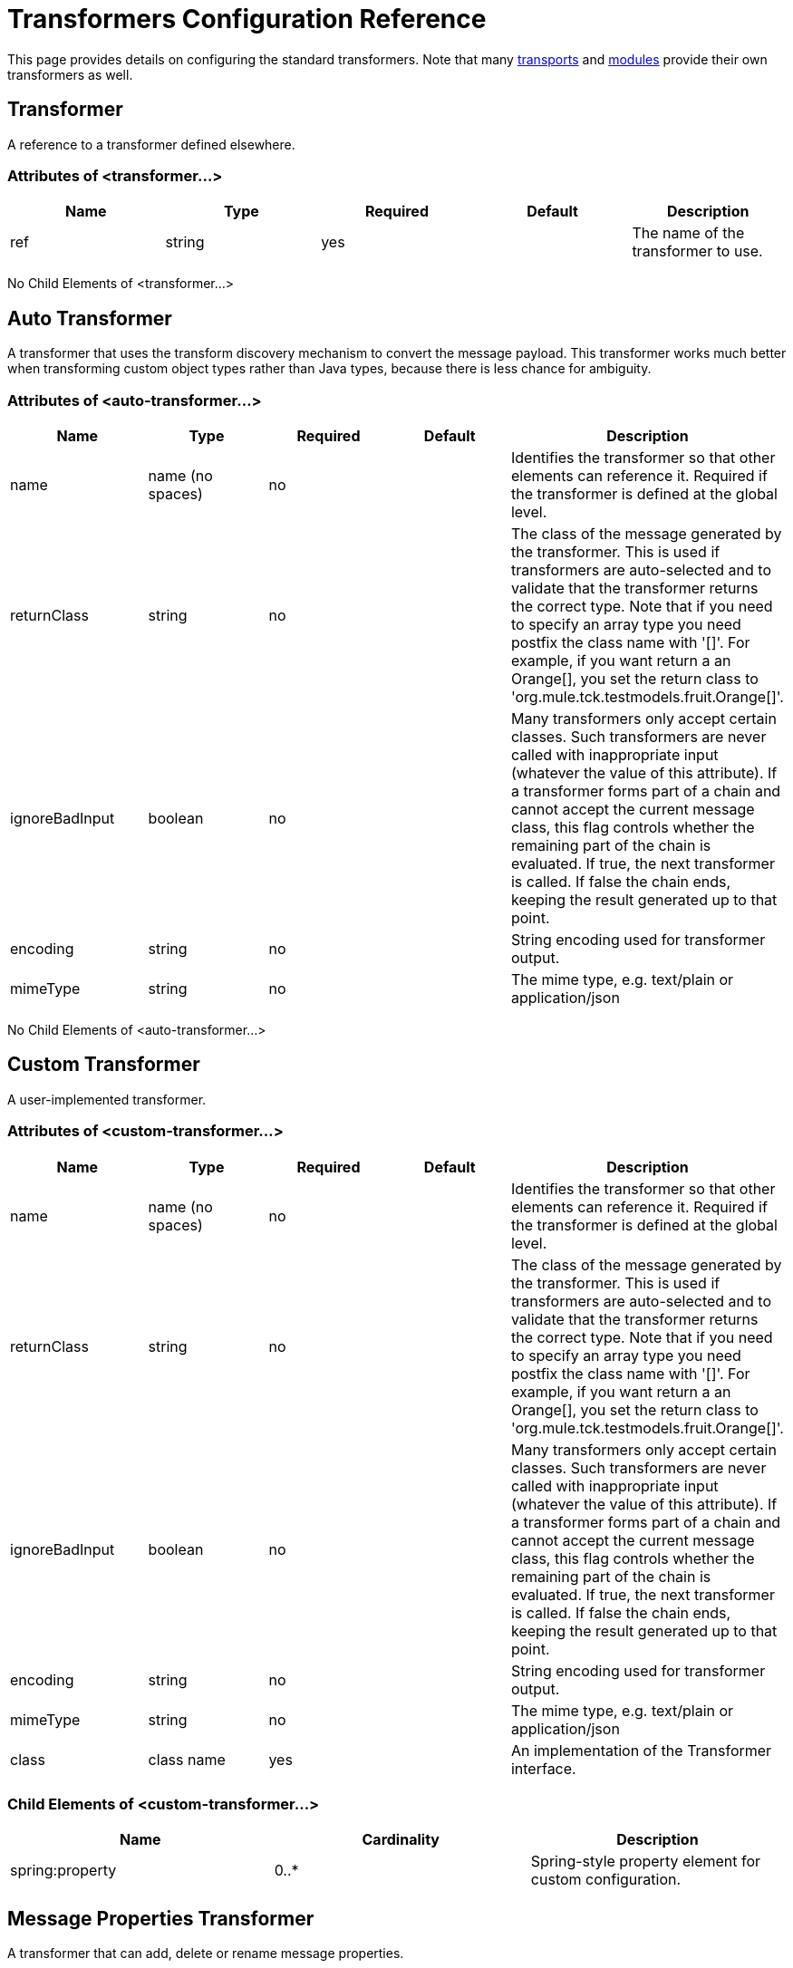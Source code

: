 = Transformers Configuration Reference

This page provides details on configuring the standard transformers. Note that many link:/mule\-user\-guide/v/3\.3/transports-reference[transports] and link:/mule\-user\-guide/v/3\.3/modules-reference[modules] provide their own transformers as well.

== Transformer

A reference to a transformer defined elsewhere.

=== Attributes of <transformer...>

[%header,cols="5*"]
|===
|Name |Type |Required |Default |Description
|ref |string |yes |  |The name of the transformer to use.
|===

No Child Elements of <transformer...>


== Auto Transformer

A transformer that uses the transform discovery mechanism to convert the message payload. This transformer works much better when transforming custom object types rather than Java types, because there is less chance for ambiguity.

=== Attributes of <auto-transformer...>

[%header,cols="5*"]
|===
|Name |Type |Required |Default |Description
|name |name (no spaces) |no |  |Identifies the transformer so that other elements can reference it. Required if the transformer is defined at the global level.
|returnClass |string |no |  |The class of the message generated by the transformer. This is used if transformers are auto-selected and to validate that the transformer returns the correct type. Note that if you need to specify an array type you need postfix the class name with '[]'. For example, if you want return a an Orange[], you set the return class to 'org.mule.tck.testmodels.fruit.Orange[]'.
|ignoreBadInput |boolean |no |  |Many transformers only accept certain classes. Such transformers are never called with inappropriate input (whatever the value of this attribute). If a transformer forms part of a chain and cannot accept the current message class, this flag controls whether the remaining part of the chain is evaluated. If true, the next transformer is called. If false the chain ends, keeping the result generated up to that point.
|encoding |string |no |  |String encoding used for transformer output.
|mimeType |string |no |  |The mime type, e.g. text/plain or application/json
|===

No Child Elements of <auto-transformer...>


== Custom Transformer

A user-implemented transformer.

=== Attributes of <custom-transformer...>

[%header,cols="5*"]
|===
|Name |Type |Required |Default |Description
|name |name (no spaces) |no |  |Identifies the transformer so that other elements can reference it. Required if the transformer is defined at the global level.
|returnClass |string |no |  |The class of the message generated by the transformer. This is used if transformers are auto-selected and to validate that the transformer returns the correct type. Note that if you need to specify an array type you need postfix the class name with '[]'. For example, if you want return a an Orange[], you set the return class to 'org.mule.tck.testmodels.fruit.Orange[]'.
|ignoreBadInput |boolean |no |  |Many transformers only accept certain classes. Such transformers are never called with inappropriate input (whatever the value of this attribute). If a transformer forms part of a chain and cannot accept the current message class, this flag controls whether the remaining part of the chain is evaluated. If true, the next transformer is called. If false the chain ends, keeping the result generated up to that point.
|encoding |string |no |  |String encoding used for transformer output.
|mimeType |string |no |  |The mime type, e.g. text/plain or application/json
|class |class name |yes |  |An implementation of the Transformer interface.
|===

=== Child Elements of <custom-transformer...>

[%header,cols="34,33,33"]
|===
|Name |Cardinality |Description
|spring:property |0..* |Spring-style property element for custom configuration.
|===

== Message Properties Transformer

A transformer that can add, delete or rename message properties.

=== Attributes of <message-properties-transformer...>

[%header,cols="5*"]
|===
|Name |Type |Required |Default |Description
|name |name (no spaces) |no |  |Identifies the transformer so that other elements can reference it. Required if the transformer is defined at the global level.
|returnClass |string |no |  |The class of the message generated by the transformer. This is used if transformers are auto-selected and to validate that the transformer returns the correct type. Note that if you need to specify an array type you need postfix the class name with '[]'. For example, if you want return a an Orange[], you set the return class to 'org.mule.tck.testmodels.fruit.Orange[]'.
|ignoreBadInput |boolean |no |  |Many transformers only accept certain classes. Such transformers are never called with inappropriate input (whatever the value of this attribute). If a transformer forms part of a chain and cannot accept the current message class, this flag controls whether the remaining part of the chain is evaluated. If true, the next transformer is called. If false the chain ends, keeping the result generated up to that point.
|encoding |string |no |  |String encoding used for transformer output.
|mimeType |string |no |  |The mime type, e.g. text/plain or application/json
|overwrite |boolean |no |true |If false, a property is not added if the message already contains a property with that name.
|scope |enumeration |no |outbound |Property scope to/from which properties are added/removed. The scope determines the lifespan of the properties. Default scope is outbound.
|===

=== Child Elements of <message-properties-transformer...>

[%header,cols="34,33,33"]
|===
|Name |Cardinality |Description
|delete-message-property |0..* |Delete message properties matching a regular expression or wildcard.
|add-message-property |0..* |Add a message property.
|rename-message-property |0..* |Rename a message property.
|add-message-properties |0..1 |Add a set of message properties.
|===

== Base64 Encoder Transformer

A transformer that base64 encodes a string or byte array message.

=== Attributes of <base64-encoder-transformer...>

[%header,cols="5*"]
|===
|Name |Type |Required |Default |Description
|name |name (no spaces) |no |  |Identifies the transformer so that other elements can reference it. Required if the transformer is defined at the global level.
|returnClass |string |no |  |The class of the message generated by the transformer. This is used if transformers are auto-selected and to validate that the transformer returns the correct type. Note that if you need to specify an array type you need postfix the class name with '[]'. For example, if you want return a an Orange[], you set the return class to 'org.mule.tck.testmodels.fruit.Orange[]'.
|ignoreBadInput |boolean |no |  |Many transformers only accept certain classes. Such transformers are never called with inappropriate input (whatever the value of this attribute). If a transformer forms part of a chain and cannot accept the current message class, this flag controls whether the remaining part of the chain is evaluated. If true, the next transformer is called. If false the chain ends, keeping the result generated up to that point.
|encoding |string |no |  |String encoding used for transformer output.
|mimeType |string |no |  |The mime type, e.g. text/plain or application/json
|===

No Child Elements of <base64-encoder-transformer...>


== Base64 Decoder Transformer

A transformer that base64 decodes a message to give an array of bytes.

=== Attributes of <base64-decoder-transformer...>

[%header,cols="5*"]
|===
|Name |Type |Required |Default |Description
|name |name (no spaces) |no |  |Identifies the transformer so that other elements can reference it. Required if the transformer is defined at the global level.
|returnClass |string |no |  |The class of the message generated by the transformer. This is used if transformers are auto-selected and to validate that the transformer returns the correct type. Note that if you need to specify an array type you need postfix the class name with '[]'. For example, if you want return a an Orange[], you set the return class to 'org.mule.tck.testmodels.fruit.Orange[]'.
|ignoreBadInput |boolean |no |  |Many transformers only accept certain classes. Such transformers are never called with inappropriate input (whatever the value of this attribute). If a transformer forms part of a chain and cannot accept the current message class, this flag controls whether the remaining part of the chain is evaluated. If true, the next transformer is called. If false the chain ends, keeping the result generated up to that point.
|encoding |string |no |  |String encoding used for transformer output.
|mimeType |string |no |  |The mime type, e.g. text/plain or application/json
|===

No Child Elements of <base64-decoder-transformer...>


== XML Entity Encoder Transformer

A transformer that encodes a string using XML entities.

=== Attributes of <xml-entity-encoder-transformer...>

[%header,cols="5*"]
|===
|Name |Type |Required |Default |Description
|name |name (no spaces) |no |  |Identifies the transformer so that other elements can reference it. Required if the transformer is defined at the global level.
|returnClass |string |no |  |The class of the message generated by the transformer. This is used if transformers are auto-selected and to validate that the transformer returns the correct type. Note that if you need to specify an array type you need postfix the class name with '[]'. For example, if you want return a an Orange[], you set the return class to 'org.mule.tck.testmodels.fruit.Orange[]'.
|ignoreBadInput |boolean |no |  |Many transformers only accept certain classes. Such transformers are never called with inappropriate input (whatever the value of this attribute). If a transformer forms part of a chain and cannot accept the current message class, this flag controls whether the remaining part of the chain is evaluated. If true, the next transformer is called. If false the chain ends, keeping the result generated up to that point.
|encoding |string |no |  |String encoding used for transformer output.
|mimeType |string |no |  |The mime type, e.g. text/plain or application/json
|===

No Child Elements of <xml-entity-encoder-transformer...>


== XML Entity Decoder Transformer

A transformer that decodes a string containing XML entities.

=== Attributes of <xml-entity-decoder-transformer...>

[%header,cols="5*"]
|===
|Name |Type |Required |Default |Description
|name |name (no spaces) |no |  |Identifies the transformer so that other elements can reference it. Required if the transformer is defined at the global level.
|returnClass |string |no |  |The class of the message generated by the transformer. This is used if transformers are auto-selected and to validate that the transformer returns the correct type. Note that if you need to specify an array type you need postfix the class name with '[]'. For example, if you want return a an Orange[], you set the return class to 'org.mule.tck.testmodels.fruit.Orange[]'.
|ignoreBadInput |boolean |no |  |Many transformers only accept certain classes. Such transformers are never called with inappropriate input (whatever the value of this attribute). If a transformer forms part of a chain and cannot accept the current message class, this flag controls whether the remaining part of the chain is evaluated. If true, the next transformer is called. If false the chain ends, keeping the result generated up to that point.
|encoding |string |no |  |String encoding used for transformer output.
|mimeType |string |no |  |The mime type, e.g. text/plain or application/json
|===

No Child Elements of <xml-entity-decoder-transformer...>


== Gzip Compress Transformer

A transformer that compresses a byte array using gzip.

=== Attributes of <gzip-compress-transformer...>

[%header,cols="5*"]
|===
|Name |Type |Required |Default |Description
|name |name (no spaces) |no |  |Identifies the transformer so that other elements can reference it. Required if the transformer is defined at the global level.
|returnClass |string |no |  |The class of the message generated by the transformer. This is used if transformers are auto-selected and to validate that the transformer returns the correct type. Note that if you need to specify an array type you need postfix the class name with '[]'. For example, if you want return a an Orange[], you set the return class to 'org.mule.tck.testmodels.fruit.Orange[]'.
|ignoreBadInput |boolean |no |  |Many transformers only accept certain classes. Such transformers are never called with inappropriate input (whatever the value of this attribute). If a transformer forms part of a chain and cannot accept the current message class, this flag controls whether the remaining part of the chain is evaluated. If true, the next transformer is called. If false the chain ends, keeping the result generated up to that point.
|encoding |string |no |  |String encoding used for transformer output.
|mimeType |string |no |  |The mime type, e.g. text/plain or application/json
|===

No Child Elements of <gzip-compress-transformer...>


== Gzip Uncompress Transformer

A transformer that uncompresses a byte array using gzip.

=== Attributes of <gzip-uncompress-transformer...>

[%header,cols="5*"]
|===
|Name |Type |Required |Default |Description
|name |name (no spaces) |no |  |Identifies the transformer so that other elements can reference it. Required if the transformer is defined at the global level.
|returnClass |string |no |  |The class of the message generated by the transformer. This is used if transformers are auto-selected and to validate that the transformer returns the correct type. Note that if you need to specify an array type you need postfix the class name with '[]'. For example, if you want return a an Orange[], you set the return class to 'org.mule.tck.testmodels.fruit.Orange[]'.
|ignoreBadInput |boolean |no |  |Many transformers only accept certain classes. Such transformers are never called with inappropriate input (whatever the value of this attribute). If a transformer forms part of a chain and cannot accept the current message class, this flag controls whether the remaining part of the chain is evaluated. If true, the next transformer is called. If false the chain ends, keeping the result generated up to that point.
|encoding |string |no |  |String encoding used for transformer output.
|mimeType |string |no |  |The mime type, e.g. text/plain or application/json
|===

No Child Elements of <gzip-uncompress-transformer...>


== Byte Array to Hex String Transformer

A transformer that converts a byte array to a string of hexadecimal digits.

=== Attributes of <byte-array-to-hex-string-transformer...>

[%header,cols="5*"]
|===
|Name |Type |Required |Default |Description
|name |name (no spaces) |no |  |Identifies the transformer so that other elements can reference it. Required if the transformer is defined at the global level.
|returnClass |string |no |  |The class of the message generated by the transformer. This is used if transformers are auto-selected and to validate that the transformer returns the correct type. Note that if you need to specify an array type you need postfix the class name with '[]'. For example, if you want return a an Orange[], you set the return class to 'org.mule.tck.testmodels.fruit.Orange[]'.
|ignoreBadInput |boolean |no |  |Many transformers only accept certain classes. Such transformers are never called with inappropriate input (whatever the value of this attribute). If a transformer forms part of a chain and cannot accept the current message class, this flag controls whether the remaining part of the chain is evaluated. If true, the next transformer is called. If false the chain ends, keeping the result generated up to that point.
|encoding |string |no |  |String encoding used for transformer output.
|mimeType |string |no |  |The mime type, e.g. text/plain or application/json
|===

No Child Elements of <byte-array-to-hex-string-transformer...>


== Hex String to Byte Array Transformer

A transformer that converts a string of hexadecimal digits to a byte array.

=== Attributes of <hex-string-to-byte-array-transformer...>

[%header,cols="5*"]
|===
|Name |Type |Required |Default |Description
|name |name (no spaces) |no |  |Identifies the transformer so that other elements can reference it. Required if the transformer is defined at the global level.
|returnClass |string |no |  |The class of the message generated by the transformer. This is used if transformers are auto-selected and to validate that the transformer returns the correct type. Note that if you need to specify an array type you need postfix the class name with '[]'. For example, if you want return a an Orange[], you set the return class to 'org.mule.tck.testmodels.fruit.Orange[]'.
|ignoreBadInput |boolean |no |  |Many transformers only accept certain classes. Such transformers are never called with inappropriate input (whatever the value of this attribute). If a transformer forms part of a chain and cannot accept the current message class, this flag controls whether the remaining part of the chain is evaluated. If true, the next transformer is called. If false the chain ends, keeping the result generated up to that point.
|encoding |string |no |  |String encoding used for transformer output.
|mimeType |string |no |  |The mime type, e.g. text/plain or application/json
|===

No Child Elements of <hex-string-to-byte-array-transformer...>


== Byte Array to Object Transformer

A transformer that converts a byte array to an object (either deserializing or converting to a string).

=== Attributes of <byte-array-to-object-transformer...>

[%header,cols="5*"]
|===
|Name |Type |Required |Default |Description
|name |name (no spaces) |no |  |Identifies the transformer so that other elements can reference it. Required if the transformer is defined at the global level.
|returnClass |string |no |  |The class of the message generated by the transformer. This is used if transformers are auto-selected and to validate that the transformer returns the correct type. Note that if you need to specify an array type you need postfix the class name with '[]'. For example, if you want return a an Orange[], you set the return class to 'org.mule.tck.testmodels.fruit.Orange[]'.
|ignoreBadInput |boolean |no |  |Many transformers only accept certain classes. Such transformers are never called with inappropriate input (whatever the value of this attribute). If a transformer forms part of a chain and cannot accept the current message class, this flag controls whether the remaining part of the chain is evaluated. If true, the next transformer is called. If false the chain ends, keeping the result generated up to that point.
|encoding |string |no |  |String encoding used for transformer output.
|mimeType |string |no |  |The mime type, e.g. text/plain or application/json
|===

No Child Elements of <byte-array-to-object-transformer...>


== Object to Byte Array Transformer

A transformer that serializes all objects except strings (which are converted using getBytes()).

=== Attributes of <object-to-byte-array-transformer...>

[%header,cols="5*"]
|===
|Name |Type |Required |Default |Description
|name |name (no spaces) |no |  |Identifies the transformer so that other elements can reference it. Required if the transformer is defined at the global level.
|returnClass |string |no |  |The class of the message generated by the transformer. This is used if transformers are auto-selected and to validate that the transformer returns the correct type. Note that if you need to specify an array type you need postfix the class name with '[]'. For example, if you want return a an Orange[], you set the return class to 'org.mule.tck.testmodels.fruit.Orange[]'.
|ignoreBadInput |boolean |no |  |Many transformers only accept certain classes. Such transformers are never called with inappropriate input (whatever the value of this attribute). If a transformer forms part of a chain and cannot accept the current message class, this flag controls whether the remaining part of the chain is evaluated. If true, the next transformer is called. If false the chain ends, keeping the result generated up to that point.
|encoding |string |no |  |String encoding used for transformer output.
|mimeType |string |no |  |The mime type, e.g. text/plain or application/json
|===

No Child Elements of <object-to-byte-array-transformer...>

== Object to String Transformer

A transformer that gives a human-readable description of various types (useful for debugging).

=== Attributes of <object-to-string-transformer...>

[%header,cols="5*"]
|===
|Name |Type |Required |Default |Description
|name |name (no spaces) |no |  |Identifies the transformer so that other elements can reference it. Required if the transformer is defined at the global level.
|returnClass |string |no |  |The class of the message generated by the transformer. This is used if transformers are auto-selected and to validate that the transformer returns the correct type. Note that if you need to specify an array type you need postfix the class name with '[]'. For example, if you want return a an Orange[], you set the return class to 'org.mule.tck.testmodels.fruit.Orange[]'.
|ignoreBadInput |boolean |no |  |Many transformers only accept certain classes. Such transformers are never called with inappropriate input (whatever the value of this attribute). If a transformer forms part of a chain and cannot accept the current message class, this flag controls whether the remaining part of the chain is evaluated. If true, the next transformer is called. If false the chain ends, keeping the result generated up to that point.
|encoding |string |no |  |String encoding used for transformer output.
|mimeType |string |no |  |The mime type, e.g. text/plain or application/json
|===

No Child Elements of <object-to-string-transformer...>


== Byte Array to Serializable Transformer

A transformer that converts a byte array to an object (deserializing the object).

=== Attributes of <byte-array-to-serializable-transformer...>

[%header,cols="5*"]
|===
|Name |Type |Required |Default |Description
|name |name (no spaces) |no |  |Identifies the transformer so that other elements can reference it. Required if the transformer is defined at the global level.
|returnClass |string |no |  |The class of the message generated by the transformer. This is used if transformers are auto-selected and to validate that the transformer returns the correct type. Note that if you need to specify an array type you need postfix the class name with '[]'. For example, if you want return a an Orange[], you set the return class to 'org.mule.tck.testmodels.fruit.Orange[]'.
|ignoreBadInput |boolean |no |  |Many transformers only accept certain classes. Such transformers are never called with inappropriate input (whatever the value of this attribute). If a transformer forms part of a chain and cannot accept the current message class, this flag controls whether the remaining part of the chain is evaluated. If true, the next transformer is called. If false the chain ends, keeping the result generated up to that point.
|encoding |string |no |  |String encoding used for transformer output.
|mimeType |string |no |  |The mime type, e.g. text/plain or application/json
|===

No Child Elements of <byte-array-to-serializable-transformer...>


== Serializable to Byte Array Transformer

A transformer that converts an object to a byte array (serializing the object).

=== Attributes of <serializable-to-byte-array-transformer...>

[%header,cols="5*"]
|===
|Name |Type |Required |Default |Description
|name |name (no spaces) |no |  |Identifies the transformer so that other elements can reference it. Required if the transformer is defined at the global level.
|returnClass |string |no |  |The class of the message generated by the transformer. This is used if transformers are auto-selected and to validate that the transformer returns the correct type. Note that if you need to specify an array type you need postfix the class name with '[]'. For example, if you want return a an Orange[], you set the return class to 'org.mule.tck.testmodels.fruit.Orange[]'.
|ignoreBadInput |boolean |no |  |Many transformers only accept certain classes. Such transformers are never called with inappropriate input (whatever the value of this attribute). If a transformer forms part of a chain and cannot accept the current message class, this flag controls whether the remaining part of the chain is evaluated. If true, the next transformer is called. If false the chain ends, keeping the result generated up to that point.
|encoding |string |no |  |String encoding used for transformer output.
|mimeType |string |no |  |The mime type, e.g. text/plain or application/json
|===

No Child Elements of <serializable-to-byte-array-transformer...>


== Byte Array to String Transformer

A transformer that converts a byte array to a string.

=== Attributes of <byte-array-to-string-transformer...>

[%header,cols="5*"]
|===
|Name |Type |Required |Default |Description
|name |name (no spaces) |no |  |Identifies the transformer so that other elements can reference it. Required if the transformer is defined at the global level.
|returnClass |string |no |  |The class of the message generated by the transformer. This is used if transformers are auto-selected and to validate that the transformer returns the correct type. Note that if you need to specify an array type you need postfix the class name with '[]'. For example, if you want return a an Orange[], you set the return class to 'org.mule.tck.testmodels.fruit.Orange[]'.
|ignoreBadInput |boolean |no |  |Many transformers only accept certain classes. Such transformers are never called with inappropriate input (whatever the value of this attribute). If a transformer forms part of a chain and cannot accept the current message class, this flag controls whether the remaining part of the chain is evaluated. If true, the next transformer is called. If false the chain ends, keeping the result generated up to that point.
|encoding |string |no |  |String encoding used for transformer output.
|mimeType |string |no |  |The mime type, e.g. text/plain or application/json
|===

No Child Elements of <byte-array-to-string-transformer...>


== String to Byte Array Transformer

A transformer that converts a string to a byte array.

=== Attributes of <string-to-byte-array-transformer...>

[%header,cols="5*"]
|===
|Name |Type |Required |Default |Description
|name |name (no spaces) |no |  |Identifies the transformer so that other elements can reference it. Required if the transformer is defined at the global level.
|returnClass |string |no |  |The class of the message generated by the transformer. This is used if transformers are auto-selected and to validate that the transformer returns the correct type. Note that if you need to specify an array type you need postfix the class name with '[]'. For example, if you want return a an Orange[], you set the return class to 'org.mule.tck.testmodels.fruit.Orange[]'.
|ignoreBadInput |boolean |no |  |Many transformers only accept certain classes. Such transformers are never called with inappropriate input (whatever the value of this attribute). If a transformer forms part of a chain and cannot accept the current message class, this flag controls whether the remaining part of the chain is evaluated. If true, the next transformer is called. If false the chain ends, keeping the result generated up to that point.
|encoding |string |no |  |String encoding used for transformer output.
|mimeType |string |no |  |The mime type, e.g. text/plain or application/json
|===

No Child Elements of <string-to-byte-array-transformer...>


== Append String Transformer

A transformer that appends a string to a string payload.

=== Attributes of <append-string-transformer...>

[%header,cols="5*"]
|===
|Name |Type |Required |Default |Description
|name |name (no spaces) |no |  |Identifies the transformer so that other elements can reference it. Required if the transformer is defined at the global level.
|returnClass |string |no |  |The class of the message generated by the transformer. This is used if transformers are auto-selected and to validate that the transformer returns the correct type. Note that if you need to specify an array type you need postfix the class name with '[]'. For example, if you want return a an Orange[], you set the return class to 'org.mule.tck.testmodels.fruit.Orange[]'.
|ignoreBadInput |boolean |no |  |Many transformers only accept certain classes. Such transformers are never called with inappropriate input (whatever the value of this attribute). If a transformer forms part of a chain and cannot accept the current message class, this flag controls whether the remaining part of the chain is evaluated. If true, the next transformer is called. If false the chain ends, keeping the result generated up to that point.
|encoding |string |no |  |String encoding used for transformer output.
|mimeType |string |no |  |The mime type, e.g. text/plain or application/json
|message |string |yes |  |The string to append.
|===

No Child Elements of <append-string-transformer...>


== Encrypt Transformer

A transformer that encrypts a message.

=== Attributes of <encrypt-transformer...>

[%header,cols="5*"]
|===
|Name |Type |Required |Default |Description
|name |name (no spaces) |no |  |Identifies the transformer so that other elements can reference it. Required if the transformer is defined at the global level.
|returnClass |string |no |  |The class of the message generated by the transformer. This is used if transformers are auto-selected and to validate that the transformer returns the correct type. Note that if you need to specify an array type you need postfix the class name with '[]'. For example, if you want return a an Orange[], you set the return class to 'org.mule.tck.testmodels.fruit.Orange[]'.
|ignoreBadInput |boolean |no |  |Many transformers only accept certain classes. Such transformers are never called with inappropriate input (whatever the value of this attribute). If a transformer forms part of a chain and cannot accept the current message class, this flag controls whether the remaining part of the chain is evaluated. If true, the next transformer is called. If false the chain ends, keeping the result generated up to that point.
|encoding |string |no |  |String encoding used for transformer output.
|mimeType |string |no |  |The mime type, e.g. text/plain or application/json
|strategy-ref |string |no |  |The name of the encryption strategy to use. This should be configured using the password-encryption-strategy element, inside a security-manager element at the top level.
|===

No Child Elements of <encrypt-transformer...>


== Decrypt Transformer

A transformer that decrypts a message.

=== Attributes of <decrypt-transformer...>

[%header,cols="5*"]
|===
|Name |Type |Required |Default |Description
|name |name (no spaces) |no |  |Identifies the transformer so that other elements can reference it. Required if the transformer is defined at the global level.
|returnClass |string |no |  |The class of the message generated by the transformer. This is used if transformers are auto-selected and to validate that the transformer returns the correct type. Note that if you need to specify an array type you need postfix the class name with '[]'. For example, if you want return a an Orange[], you set the return class to 'org.mule.tck.testmodels.fruit.Orange[]'.
|ignoreBadInput |boolean |no |  |Many transformers only accept certain classes. Such transformers are never called with inappropriate input (whatever the value of this attribute). If a transformer forms part of a chain and cannot accept the current message class, this flag controls whether the remaining part of the chain is evaluated. If true, the next transformer is called. If false the chain ends, keeping the result generated up to that point.
|encoding |string |no |  |String encoding used for transformer output.
|mimeType |string |no |  |The mime type, e.g. text/plain or application/json
|strategy-ref |string |no |  |The name of the encryption strategy to use. This should be configured using the password-encryption-strategy element, inside a security-manager element at the top level.
|===

No Child Elements of <decrypt-transformer...>


== Expression Transformer

A transformer that evaluates one or more expressions on the current message. Each expression equates to a parameter in the return message. The return message for two or more expressions will be an Object[].

=== Attributes of <expression-transformer...>

[%header,cols="5*"]
|===
|Name |Type |Required |Default |Description
|name |name (no spaces) |no |  |Identifies the transformer so that other elements can reference it. Required if the transformer is defined at the global level.
|returnClass |string |no |  |The class of the message generated by the transformer. This is used if transformers are auto-selected and to validate that the transformer returns the correct type. Note that if you need to specify an array type you need postfix the class name with '[]'. For example, if you want return a an Orange[], you set the return class to 'org.mule.tck.testmodels.fruit.Orange[]'.
|ignoreBadInput |boolean |no |  |Many transformers only accept certain classes. Such transformers are never called with inappropriate input (whatever the value of this attribute). If a transformer forms part of a chain and cannot accept the current message class, this flag controls whether the remaining part of the chain is evaluated. If true, the next transformer is called. If false the chain ends, keeping the result generated up to that point.
|encoding |string |no |  |String encoding used for transformer output.
|mimeType |string |no |  |The mime type, e.g. text/plain or application/json
|returnSourceIfNull |boolean |no |  |If all expressions return null on this transformer, this flag will cause the source payload to be returned without modification.
|evaluator |standardExpressionEvaluators |no |  |The expression evaluator to use. Expression evaluators must be registered with the ExpressionEvaluatorManager before they can be used. Using the custom evaluator allows you to define your own evaluator with the 'custom-evaluator' attribute. Note that some evaluators such as xpath, groovy, and bean are loaded from other Mule modules (XML and Scripting, respectively). These modules must be on your classpath before the evaluator can be used.
|expression |string |no |  |The expression to evaluate. The syntax of this attribute changes depending on the evaluator being used.
|custom-evaluator |name (no spaces) |no |  |The name of the custom evaluator to use. This attribute is only used when the 'evaluator' attribute is set to "custom". You can plug in your own expression evaluators by registering them with the ExpressionEvaluatorManager.
|===

=== Child Elements of <expression-transformer...>

[%header,cols="34,33,33"]
|===
|Name |Cardinality |Description
|return-argument |0..1 |If all expressions return null or NullPayload on this transformer, this flag will cause the source payload to be returned without modification.
|===
